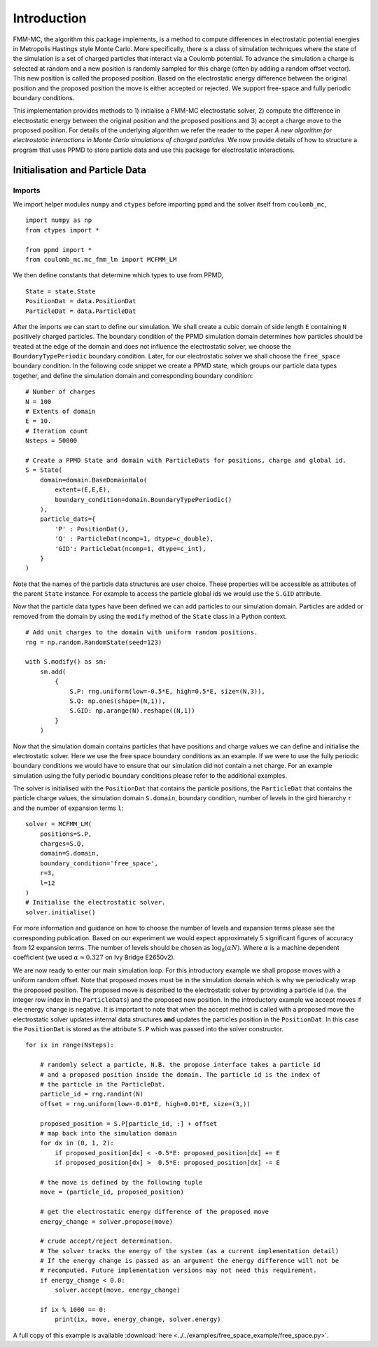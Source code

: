 Introduction
============

FMM-MC, the algorithm this package implements, is a method to compute differences in electrostatic potential energies in Metropolis Hastings style Monte Carlo. More specifically, there is a class of simulation techniques where the state of the simulation is a set of charged particles that interact via a Coulomb potential. To advance the simulation a charge is selected at random and a new position is randomly sampled for this charge (often by adding a random offset vector). This new position is called the proposed position. Based on the electrostatic energy difference between the original position and the proposed position the move is either accepted or rejected. We support free-space and fully periodic boundary conditions.

This implementation provides methods to 1) initialise a FMM-MC electrostatic solver, 2) compute the difference in electrostatic energy between the original position and the proposed positions and 3) accept a charge move to the proposed position. For details of the underlying algorithm we refer the reader to the paper *A new algorithm for electrostatic interactions in Monte Carlo simulations of charged particles*. We now provide details of how to structure a program that uses PPMD to store particle data and use this package for electrostatic interactions.


Initialisation and Particle Data
--------------------------------

Imports
~~~~~~~

We import helper modules ``numpy`` and ``ctypes`` before importing ``ppmd`` and the solver itself from ``coulomb_mc``,
::
    
    import numpy as np
    from ctypes import *

    from ppmd import *
    from coulomb_mc.mc_fmm_lm import MCFMM_LM


We then define constants that determine which types to use from PPMD,
::

    State = state.State
    PositionDat = data.PositionDat
    ParticleDat = data.ParticleDat

After the imports we can start to define our simulation. We shall create a cubic domain of side length ``E`` containing ``N`` positively charged particles. The boundary condition of the PPMD simulation domain determines how particles should be treated at the edge of the domain and does not influence the electrostatic solver, we choose the ``BoundaryTypePeriodic`` boundary condition. Later, for our electrostatic solver we shall choose the ``free_space`` boundary condition. In the following code snippet we create a PPMD state, which groups our particle data types together, and define the simulation domain and corresponding boundary condition:
::

    # Number of charges
    N = 100
    # Extents of domain
    E = 10.
    # Iteration count
    Nsteps = 50000

    # Create a PPMD State and domain with ParticleDats for positions, charge and global id.
    S = State(
        domain=domain.BaseDomainHalo(
            extent=(E,E,E), 
            boundary_condition=domain.BoundaryTypePeriodic()
        ),
        particle_dats={
            'P' : PositionDat(),
            'Q' : ParticleDat(ncomp=1, dtype=c_double),
            'GID': ParticleDat(ncomp=1, dtype=c_int),
        }
    )

Note that the names of the particle data structures are user choice. These properties will be accessible as attributes of the parent ``State`` instance. For example to access the particle global ids we would use the ``S.GID`` attribute.

Now that the particle data types have been defined we can add particles to our simulation domain. Particles are added or removed from the domain by using the ``modify`` method of the ``State`` class in a Python context. 
::

    # Add unit charges to the domain with uniform random positions.
    rng = np.random.RandomState(seed=123)

    with S.modify() as sm:
        sm.add(
            {
                S.P: rng.uniform(low=-0.5*E, high=0.5*E, size=(N,3)),
                S.Q: np.ones(shape=(N,1)),
                S.GID: np.arange(N).reshape((N,1))
            }
        )

Now that the simulation domain contains particles that have positions and charge values we can define and initialise the electrostatic solver. Here we use the free space boundary conditions as an example. If we were to use the fully periodic boundary conditions we would have to ensure that our simulation did not contain a net charge. For an example simulation using the fully periodic boundary conditions please refer to the additional examples.

The solver is initialised with the ``PositionDat`` that contains the particle positions, the ``ParticleDat`` that contains the particle charge values, the simulation domain ``S.domain``, boundary condition, number of levels in the gird hierarchy ``r`` and the number of expansion terms ``l``:
::
    solver = MCFMM_LM(
        positions=S.P, 
        charges=S.Q, 
        domain=S.domain,
        boundary_condition='free_space',
        r=3,
        l=12
    )
    # Initialise the electrostatic solver.
    solver.initialise()

For more information and guidance on how to choose the number of levels and expansion terms please see the corresponding publication. Based on our experiment we would expect approximately 5 significant figures of accuracy from 12 expansion terms. The number of levels should be chosen as :math:`\log_8 ( \alpha N)`. Where :math:`\alpha` is a machine dependent coefficient (we used :math:`\alpha \approx 0.327` on Ivy Bridge E2650v2).

We are now ready to enter our main simulation loop. For this introductory example we shall propose moves with a uniform random offset. Note that proposed moves must be in the simulation domain which is why we periodically wrap the proposed position. The proposed move is described to the electrostatic solver by providing a particle id (i.e. the integer row index in the ``ParticleDats``) and the proposed new position. In the introductory example we accept moves if the energy change is negative. It is important to note that when the accept method is called with a proposed move the electrostatic solver updates internal data structures **and** updates the particles position in the ``PositionDat``. In this case the ``PositionDat`` is stored as the attribute ``S.P`` which was passed into the solver constructor.
::
    
    for ix in range(Nsteps):
        
        # randomly select a particle, N.B. the propose interface takes a particle id
        # and a proposed position inside the domain. The particle id is the index of
        # the particle in the ParticleDat.
        particle_id = rng.randint(N)
        offset = rng.uniform(low=-0.01*E, high=0.01*E, size=(3,))
        
        proposed_position = S.P[particle_id, :] + offset
        # map back into the simulation domain
        for dx in (0, 1, 2):
            if proposed_position[dx] < -0.5*E: proposed_position[dx] += E
            if proposed_position[dx] >  0.5*E: proposed_position[dx] -= E
        
        # the move is defined by the following tuple
        move = (particle_id, proposed_position)

        # get the electrostatic energy difference of the proposed move
        energy_change = solver.propose(move)

        # crude accept/reject determination.
        # The solver tracks the energy of the system (as a current implementation detail)
        # If the energy change is passed as an argument the energy difference will not be
        # recomputed. Future implementation versions may not need this requirement. 
        if energy_change < 0.0:
            solver.accept(move, energy_change)

        if ix % 1000 == 0:
            print(ix, move, energy_change, solver.energy)

A full copy of this example is available :download:`here <../../examples/free_space_example/free_space.py>`.

